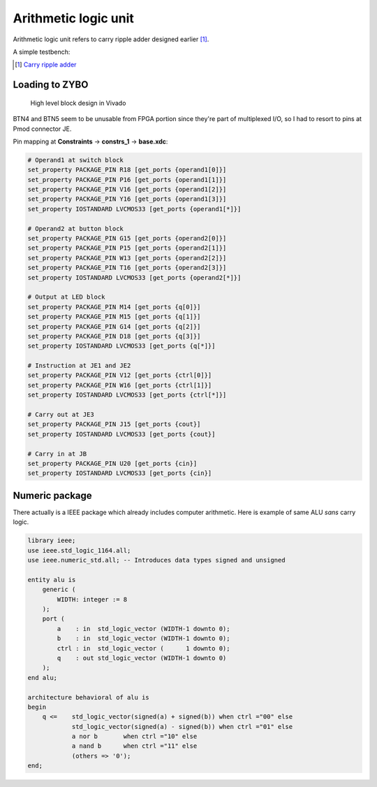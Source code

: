 .. tags: ALU, VHDL, KTH, testbench

Arithmetic logic unit
=====================

Arithmetic logic unit refers to carry ripple adder designed earlier [#cra]_.

.. listing:: src/alu.vhd

A simple testbench:

.. listing:: src/alu_testbench.vhd

.. [#cra] `Carry ripple adder <carry-ripple-adder.html>`_

Loading to ZYBO
---------------

.. figure:: img/alu-block-design.png

    High level block design in Vivado

BTN4 and BTN5 seem to be unusable from FPGA portion since they're
part of multiplexed I/O, so I had to resort to pins at Pmod connector JE.

Pin mapping at **Constraints** → **constrs_1** → **base.xdc**:


.. code::

    # Operand1 at switch block
    set_property PACKAGE_PIN R18 [get_ports {operand1[0]}]
    set_property PACKAGE_PIN P16 [get_ports {operand1[1]}]
    set_property PACKAGE_PIN V16 [get_ports {operand1[2]}]
    set_property PACKAGE_PIN Y16 [get_ports {operand1[3]}]
    set_property IOSTANDARD LVCMOS33 [get_ports {operand1[*]}]

    # Operand2 at button block
    set_property PACKAGE_PIN G15 [get_ports {operand2[0]}]
    set_property PACKAGE_PIN P15 [get_ports {operand2[1]}]
    set_property PACKAGE_PIN W13 [get_ports {operand2[2]}]
    set_property PACKAGE_PIN T16 [get_ports {operand2[3]}]
    set_property IOSTANDARD LVCMOS33 [get_ports {operand2[*]}]

    # Output at LED block
    set_property PACKAGE_PIN M14 [get_ports {q[0]}]
    set_property PACKAGE_PIN M15 [get_ports {q[1]}]
    set_property PACKAGE_PIN G14 [get_ports {q[2]}]
    set_property PACKAGE_PIN D18 [get_ports {q[3]}]
    set_property IOSTANDARD LVCMOS33 [get_ports {q[*]}]

    # Instruction at JE1 and JE2
    set_property PACKAGE_PIN V12 [get_ports {ctrl[0]}]
    set_property PACKAGE_PIN W16 [get_ports {ctrl[1]}]
    set_property IOSTANDARD LVCMOS33 [get_ports {ctrl[*]}]

    # Carry out at JE3
    set_property PACKAGE_PIN J15 [get_ports {cout}]
    set_property IOSTANDARD LVCMOS33 [get_ports {cout}]

    # Carry in at JB
    set_property PACKAGE_PIN U20 [get_ports {cin}]
    set_property IOSTANDARD LVCMOS33 [get_ports {cin}]


Numeric package
---------------

There actually is a IEEE package which already includes computer
arithmetic. Here is example of same ALU *sans* carry logic.

.. code:: vhdl

    library ieee;
    use ieee.std_logic_1164.all;
    use ieee.numeric_std.all; -- Introduces data types signed and unsigned 

    entity alu is
        generic (
            WIDTH: integer := 8
        );
        port (
            a    : in  std_logic_vector (WIDTH-1 downto 0);
            b    : in  std_logic_vector (WIDTH-1 downto 0);
            ctrl : in  std_logic_vector (      1 downto 0);
            q    : out std_logic_vector (WIDTH-1 downto 0)
        );
    end alu;

    architecture behavioral of alu is
    begin
        q <=    std_logic_vector(signed(a) + signed(b)) when ctrl ="00" else
                std_logic_vector(signed(a) - signed(b)) when ctrl ="01" else
                a nor b       when ctrl ="10" else
                a nand b      when ctrl ="11" else
                (others => '0');
    end;

